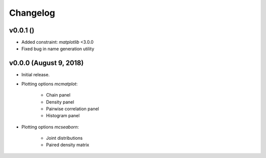 Changelog
=========

v0.0.1 ()
--------------------------
- Added constraint: *matplotlib* <3.0.0
- Fixed bug in name generation utility

v0.0.0 (August 9, 2018)
--------------------------
- Initial release.
- Plotting options *mcmatplot*:

   * Chain panel
   * Density panel
   * Pairwise correlation panel
   * Histogram panel

- Plotting options *mcseaborn*:

   * Joint distributions
   * Paired density matrix
